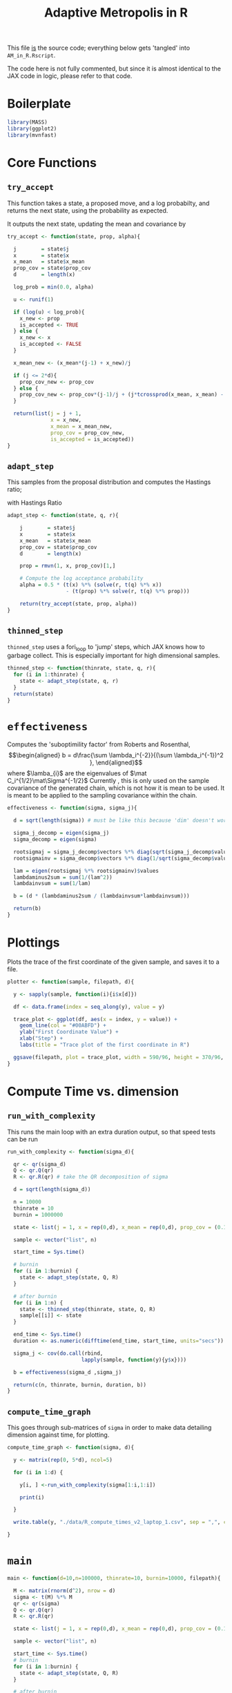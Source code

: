 #+TITLE: Adaptive Metropolis in R

:BOILERPLATE:
#+BIBLIOGRAPHY: Bibliography.bib
#+LATEX_CLASS: article
#+LATEX_CLASS_OPTIONS: [letterpaper]
#+OPTIONS: toc:nil
#+LATEX_HEADER: \usepackage{amsmath,amsfonts,amsthm,amssymb,bm,bbm,tikz,tkz-graph}
#+LATEX_HEADER: \usetikzlibrary{arrows}
#+LATEX_HEADER: \usetikzlibrary{bayesnet}
#+LATEX_HEADER: \usetikzlibrary{matrix}
#+LATEX_HEADER: \usepackage[margin=1in]{geometry}
#+LATEX_HEADER: \usepackage[english]{babel}
#+LATEX_HEADER: \newtheorem{theorem}{Theorem}[section]
#+LATEX_HEADER: \newtheorem{corollary}[theorem]{Corollary}
#+LATEX_HEADER: \newtheorem{lemma}[theorem]{Lemma}
#+LATEX_HEADER: \newtheorem{definition}[theorem]{Definition}
#+LATEX_HEADER: \newtheorem*{remark}{Remark}
#+LATEX_HEADER: \DeclareMathOperator{\E}{\mathbb E}}
#+LATEX_HEADER: \DeclareMathOperator{\prob}{\mathbb P}
#+LATEX_HEADER: \DeclareMathOperator{\var}{\mathbb V\mathrm{ar}}
#+LATEX_HEADER: \DeclareMathOperator{\cov}{\mathbb C\mathrm{ov}}
#+LATEX_HEADER: \DeclareMathOperator{\cor}{\mathbb C\mathrm{or}}
#+LATEX_HEADER: \DeclareMathOperator{\normal}{\mathcal N}
#+LATEX_HEADER: \DeclareMathOperator{\invgam}{\mathcal{IG}}
#+LATEX_HEADER: \newcommand*{\mat}[1]{\bm{#1}}
#+LATEX_HEADER: \newcommand{\norm}[1]{\left\Vert #1 \right\Vert}
#+LATEX_HEADER: \renewcommand*{\vec}[1]{\boldsymbol{\mathbf{#1}}}
#+EXPORT_EXCLUDE_TAGS: noexport
:END:

This file _is_ the source code; everything below gets 'tangled' into ~AM_in_R.Rscript~.

The code here is not fully commented, but since it is almost identical to the JAX code in logic, please refer to that code.

* Boilerplate

#+begin_src R :session example :results none :tangle AM_in_R.Rscript
library(MASS)
library(ggplot2)
library(mvnfast)
#+end_src

* Core Functions
** ~try_accept~

This function takes a state, a proposed move, and a log probabilty, and returns the next state, using the probability as expected.

It outputs the next state, updating the mean and covariance by
\begin{align*}
\vec{\overline{X}}_t &= \frac{t-1}{t} \vec{\overline{X}}_{t-1} + \frac{1}{t} \vec X_t, \\
\mat C_{t+1} &= \frac{t-1}{t} \mat C_t + \frac{s_d}{t}(t\vec{\overline{X}}_{t-1}\vec{\overline{X}}_{t-1}^{\intercal} - (t+1)\vec{\overline{X}}_t\vec{\overline{X}}_t^{\intercal} + \vec X_t\vec X_t^{\intercal} + \epsilon \mat I_d),\quad t\geq t_0.
\end{align*}


#+begin_src R :session example :results nonee :tangle AM_in_R.Rscript
try_accept <- function(state, prop, alpha){

  j        = state$j
  x        = state$x
  x_mean   = state$x_mean
  prop_cov = state$prop_cov
  d        = length(x)

  log_prob = min(0.0, alpha)

  u <- runif(1)

  if (log(u) < log_prob){
    x_new <- prop
    is_accepted <- TRUE
  } else {
    x_new <- x
    is_accepted <- FALSE
  }

  x_mean_new <- (x_mean*(j-1) + x_new)/j
  
  if (j <= 2*d){
    prop_cov_new <- prop_cov
  } else {
    prop_cov_new <- prop_cov*(j-1)/j + (j*tcrossprod(x_mean, x_mean) - (j+1)*tcrossprod(x_mean_new, x_mean_new) + tcrossprod(x_new, x_new) + 0.01*diag(d))*5.6644/(j*d)
  }
    
  return(list(j = j + 1,
              x = x_new,
              x_mean = x_mean_new,
              prop_cov = prop_cov_new,
              is_accepted = is_accepted))
}
#+end_src

#+RESULTS:

** ~adapt_step~

This samples from the proposal distribution and computes the Hastings ratio;
\begin{align*}
q(\vec X_t^* \mid \vec X_0, \dots, X_{t-1}) \sim \mathcal N_d (\vec X_{t-1}, \mat C_t),
\end{align*}

with Hastings Ratio
\begin{align*}
\alpha = \frac12 \left[ \vec x^{\intercal} \mat \Sigma^{-1} \vec x - \vec x^{*\intercal} \mat \Sigma^{-1}\vec x^{*}\right].
\end{align*}


#+begin_src R :session example :results none :tangle AM_in_R.Rscript
adapt_step <- function(state, q, r){

    j        = state$j
    x        = state$x
    x_mean   = state$x_mean
    prop_cov = state$prop_cov
    d        = length(x)
    
    prop = rmvn(1, x, prop_cov)[1,]

    # Compute the log acceptance probability
    alpha = 0.5 * (t(x) %*% (solve(r, t(q) %*% x))
                   - (t(prop) %*% solve(r, t(q) %*% prop)))
    
    return(try_accept(state, prop, alpha))
}
#+end_src

** ~thinned_step~

 ~thinned_step~ uses a fori_loop to 'jump' steps, which JAX knows how to garbage collect. This is especially important for high dimensional samples.

#+begin_src R :session example :results none :tangle AM_in_R.Rscript
thinned_step <- function(thinrate, state, q, r){
  for (i in 1:thinrate) {
    state <- adapt_step(state, q, r)
  }
  return(state)
}
#+end_src

* ~effectiveness~

Computes the 'suboptimility factor' from Roberts and Rosenthal,
$$\begin{aligned}
b = d\frac{\sum \lambda_i^{-2}}{(\sum \lambda_i^{-1})^2 },
\end{aligned}$$
where $\lamba_{i}$ are the eigenvalues of $\mat C_i^{1/2}\mat\Sigma^{-1/2}$ Currently , this is only used on the sample covariance of the generated chain, which is not how it is mean to be used. It is meant to be applied to the sampling covariance within the chain. 

#+begin_src R :session example :results none :tangle AM_in_R.Rscript
effectiveness <- function(sigma, sigma_j){

  d = sqrt(length(sigma)) # must be like this because 'dim' doesn't work for the 1D case 
  
  sigma_j_decomp = eigen(sigma_j)
  sigma_decomp = eigen(sigma)
  
  rootsigmaj = sigma_j_decomp$vectors %*% diag(sqrt(sigma_j_decomp$values), nrow=d) %*% solve(sigma_j_decomp$vectors)
  rootsigmainv = sigma_decomp$vectors %*% diag(1/sqrt(sigma_decomp$values), nrow=d) %*% solve(sigma_decomp$vectors)

  lam = eigen(rootsigmaj %*% rootsigmainv)$values
  lambdaminus2sum = sum(1/(lam^2))
  lambdainvsum = sum(1/lam)

  b = (d * (lambdaminus2sum / (lambdainvsum*lambdainvsum)))

  return(b)
}
#+end_src

* Plottings

Plots the trace of the first coordinate of the given sample, and saves it to a file.

#+begin_src R :session example :results none :tangle AM_in_R.Rscript
plotter <- function(sample, filepath, d){
  
  y <- sapply(sample, function(i){i$x[d]})

  df <- data.frame(index = seq_along(y), value = y)

  trace_plot <- ggplot(df, aes(x = index, y = value)) +
    geom_line(col = "#00ABFD") +
    ylab("First Coordinate Value") +
    xlab("Step") +
    labs(title = "Trace plot of the first coordinate in R")

  ggsave(filepath, plot = trace_plot, width = 590/96, height = 370/96, dpi = 96)
}  
#+end_src

* Compute Time vs. dimension

** ~run_with_complexity~

This runs the main loop with an extra duration output, so that speed tests can be run

#+begin_src R :session example :results none :tangle AM_in_R.Rscript
run_with_complexity <- function(sigma_d){

  qr <- qr(sigma_d)
  Q <- qr.Q(qr)
  R <- qr.R(qr) # take the QR decomposition of sigma

  d = sqrt(length(sigma_d))
  
  n = 10000
  thinrate = 10
  burnin = 1000000

  state <- list(j = 1, x = rep(0,d), x_mean = rep(0,d), prop_cov = (0.1)^2*diag(d)/d)
  
  sample <- vector("list", n)

  start_time = Sys.time()
  
  # burnin
  for (i in 1:burnin) {
    state <- adapt_step(state, Q, R)
  }

  # after burnin
  for (i in 1:n) {
    state <- thinned_step(thinrate, state, Q, R)
    sample[[i]] <- state
  }

  end_time <- Sys.time()
  duration <- as.numeric(difftime(end_time, start_time, units="secs"))
  
  sigma_j <- cov(do.call(rbind,
                        lapply(sample, function(y){y$x})))

  b = effectiveness(sigma_d ,sigma_j)
  
  return(c(n, thinrate, burnin, duration, b))
}
#+end_src

** ~compute_time_graph~

This goes through sub-matrices of ~sigma~ in order to make data detailing dimension against time, for plotting.

#+begin_src R :session example :results none :tangle AM_in_R.Rscript
compute_time_graph <- function(sigma, d){
  
  y <- matrix(rep(0, 5*d), ncol=5)
  
  for (i in 1:d) {

    y[i, ] <-run_with_complexity(sigma[1:i,1:i])

    print(i)
    
  }

  write.table(y, "./data/R_compute_times_v2_laptop_1.csv", sep = ",", col.names = FALSE, row.names = FALSE)

}
#+end_src

* ~main~

#+begin_src R :session example :results none :tangle AM_in_R.Rscript
main <- function(d=10,n=100000, thinrate=10, burnin=10000, filepath){
  
  M <- matrix(rnorm(d^2), nrow = d)
  sigma <- t(M) %*% M
  qr <- qr(sigma)
  Q <- qr.Q(qr)
  R <- qr.R(qr)

  state <- list(j = 1, x = rep(0,d), x_mean = rep(0,d), prop_cov = (0.1)^2*diag(d)/d)

  sample <- vector("list", n)

  start_time <- Sys.time()
  # burnin
  for (i in 1:burnin) {
    state <- adapt_step(state, Q, R)
  }

  # after burnin
  for (i in 1:n) {
    state <- thinned_step(thinrate, state, Q, R)
    sample[[i]] <- state
  }
  
  end_time <- Sys.time()
  duration <- difftime(end_time, start_time, units="secs")

  sigma_j <- cov(do.call(rbind,
                         lapply(sample, function(y){y$x})))

  b = effectiveness(sigma ,sigma_j)

  print(paste("The true variance of x_1 is", sigma[1,1]))
  print(paste("The empirical sigma value is", sigma_j[1,1]))
  print(paste("The b value is", b))
  print(paste("The computation took", as.numeric(duration), "seconds"))

  plotter(sample, filepath, 1)
  
  #return(sample)
}
#+end_src

#+begin_src R :session example :results output :tangle AM_in_R.Rscript
#main(d=10,n=100000, thinrate=10, burnin=100000, filepath = "./Figures/adaptive_trace_r_d_10.png")

sigma <- as.matrix(read.csv("./data/chaotic_variance.csv", header = FALSE))
compute_time_graph(sigma, 80)
#+end_src
